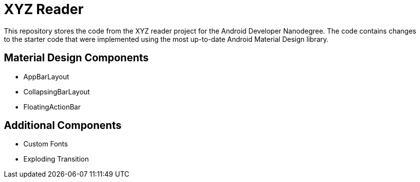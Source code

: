 # XYZ Reader 

This repository stores the code from the XYZ reader project for the Android Developer Nanodegree.
The code contains changes to the starter code that were implemented using the most up-to-date 
Android Material Design library.

## Material Design Components
- AppBarLayout
- CollapsingBarLayout
- FloatingActionBar

## Additional Components
- Custom Fonts
- Exploding Transition
